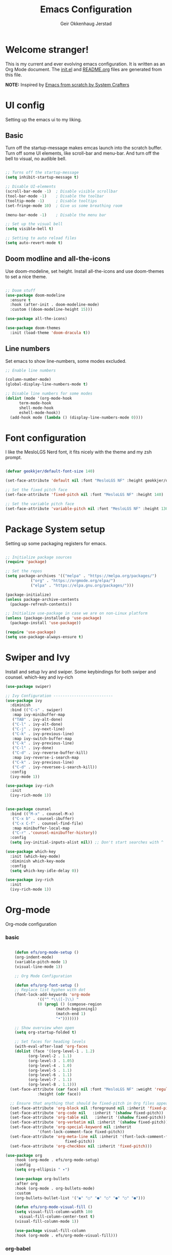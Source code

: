 # Created 2022-12-29 Thu 19:46
#+title: Emacs Configuration
#+author: Geir Okkenhaug Jerstad
#+property: header-args:emacs-lisp :tangle ./init.el :mkdirp yes
#+export_file_name: README.org

* Welcome stranger!

This is my current and ever evolving emacs configuration. It is written as an Org Mode document. The [[file:init.el][init.el]] and [[file:][README.org]] files are generated from this file.

*NOTE:* Inspired by [[https://github.com/daviwil/emacs-from-scratch/][Emacs from scratch by System Crafters]]

* UI config

Setting up the emacs ui to my liking.

** Basic

Turn off the startup-message makes emcas launch into the scratch buffer.
Turn off some UI elements, like scroll-bar and menu-bar.
And turn off the bell to visual, no audible bell.

#+begin_src emacs-lisp

  ;; Turns off the startup-message
  (setq inhibit-startup-message t)

  ;; Disable UI-elements
  (scroll-bar-mode -1)  ; Disable visible scrollbar
  (tool-bar-mode -1)    ; Disable the toolbar
  (tooltip-mode -1)     ; Disable tooltips
  (set-fringe-mode 10)  ; Give us some breathing room

  (menu-bar-mode -1)    ; Disable the menu bar

  ;; Set up the visual bell
  (setq visible-bell t)

  ;; Setting to auto reload files
  (setq auto-revert-mode t)
#+end_src

** Doom modline and all-the-icons

Use doom-modeline, set height. Install all-the-icons and use doom-themes to set a nice theme.

#+begin_src emacs-lisp

  ;; Doom stuff
  (use-package doom-modeline
    :ensure t
    :hook (after-init . doom-modeline-mode)
    :custom ((doom-modeline-height 15)))

  (use-package all-the-icons)

  (use-package doom-themes
    :init (load-theme 'doom-dracula t))
#+end_src

** Line numbers
Set emacs to show line-numbers, some modes excluded.

#+begin_src emacs-lisp
  ;; Enable line numbers

  (column-number-mode)
  (global-display-line-numbers-mode t)

  ;; Disable line numbers for some modes
  (dolist (mode '(org-mode-hook
  		term-mode-hook
  		shell-mode-hook
  		eshell-mode-hook))
    (add-hook mode (lambda () (display-line-numbers-mode 0))))
#+end_src

* Font configuration

I like the MesloLGS Nerd font, it fits nicely with the theme and my zsh prompt.

#+begin_src emacs-lisp

  (defvar geokkjer/default-font-size 140)

  (set-face-attribute 'default nil :font "MesloLGS NF" :height geokkjer/default-font-size)

  ;; Set the fixed pitch face
  (set-face-attribute 'fixed-pitch nil :font "MesloLGS NF" :height 140)

  ;; Set the variable pitch face
  (set-face-attribute 'variable-pitch nil :font "MesloLGS NF" :height 130 :weight 'regular)
#+end_src

* Package System setup

Setting up some packaging registers for emacs.

#+begin_src emacs-lisp

  ;; Initialize package sources
  (require 'package)

  ;; Set the repos
  (setq package-archives '(("melpa" . "https://melpa.org/packages/")
  			 ("org" . "https://orgmode.org/elpa/")
  			 ("elpa" . "https://elpa.gnu.org/packages/")))

  (package-initialize)
  (unless package-archive-contents
    (package-refresh-contents))

  ;; Initialize use-package in case we are on non-Linux platform
  (unless (package-installed-p 'use-package)
    (package-install 'use-package))

  (require 'use-package)
  (setq use-package-always-ensure t)
#+end_src

* Swiper and Ivy

Install and setup Ivy and swiper. Some keybindings for both swiper and counsel. which-key and ivy-rich

#+begin_src emacs-lisp
  (use-package swiper)

  ;; Ivy Configuration --------------------------
  (use-package ivy
    :diminish
    :bind (("C-s" . swiper)
  	 :map ivy-minibuffer-map
  	 ("TAB" . ivy-alt-done)
  	 ("C-l" . ivy-alt-done)
  	 ("C-j" . ivy-next-line)
  	 ("C-k" . ivy-previous-line)
  	 :map ivy-switch-buffer-map
  	 ("C-k" . ivy-previous-line)
  	 ("C-l" . ivy-done)
  	 ("C-d" . ivy-reverse-buffer-kill)
  	 :map ivy-reverse-i-search-map
  	 ("C-k" . ivy-previous-line)
  	 ("C-d" . ivy-reversee-i-search-kill))
    :config
    (ivy-mode 1))

  (use-package ivy-rich
    :init
    (ivy-rich-mode 1))


  (use-package counsel
    :bind (("M-x" . counsel-M-x)
  	 ("C-x b" . counsel-ibuffer)
  	 ("C-x C-f" . counsel-find-file)
  	 :map minibuffer-local-map
  	 ("C-r" .'counsel-minibuffer-history))
    :config
    (setq ivy-initial-inputs-alist nil)) ;; Don't start searches with ^

  (use-package which-key
    :init (which-key-mode)
    :diminish which-key-mode
    :config
    (setq which-key-idle-delay 0))

  (use-package ivy-rich
    :init
    (ivy-rich-mode 1))
#+end_src

* Org-mode

Org-mode configuration

*** basic

#+begin_src emacs-lisp

      (defun efs/org-mode-setup ()
      (org-indent-mode)
      (variable-pitch-mode 1)
      (visual-line-mode 1))

      ;; Org Mode Configuration  

      (defun efs/org-font-setup ()
      ;; Replace list hyphen with dot
      (font-lock-add-keywords 'org-mode
  			    '(("^ *\\([-]\\) "
  				(0 (prog1 () (compose-region
  						(match-beginning1)
  						(match-end 1)
  						"•")))))))

      ;; Show overview when open
      (setq org-startup-folded t)

      ;; Set faces for heading levels
      (with-eval-after-load 'org-faces
      (dolist (face '((org-level-1 . 1.2)
  		    (org-level-2 . 1.1)
  		    (org-level-3 . 1.05)
  		    (org-level-4 . 1.0)
  		    (org-level-5 . 1.1)
  		    (org-level-6 . 1.1)
  		    (org-level-7 . 1.1)
  		    (org-level-8 . 1.1)))
  	(set-face-attribute (car face) nil :font "MesloLGS NF" :weight 'regular
  			    :height (cdr face))

  	;; Ensure that anything that should be fixed-pitch in Org files appears that way
  	(set-face-attribute 'org-block nil :foreground nil :inherit 'fixed-pitch)
  	(set-face-attribute 'org-code nil   :inherit '(shadow fixed-pitch))
  	(set-face-attribute 'org-table nil   :inherit '(shadow fixed-pitch))
  	(set-face-attribute 'org-verbatim nil :inherit '(shadow fixed-pitch))
  	(set-face-attribute 'org-special-keyword nil :inherit
  			    '(font-lock-comment-face fixed-pitch))
  	(set-face-attribute 'org-meta-line nil :inherit '(font-lock-comment-face
  							fixed-pitch))
  	(set-face-attribute 'org-checkbox nil :inherit 'fixed-pitch)))

  (use-package org
      :hook (org-mode . efs/org-mode-setup)
      :config
      (setq org-ellipsis " ▾")

      (use-package org-bullets
      :after org
      :hook (org-mode . org-bullets-mode)
      :custom
      (org-bullets-bullet-list '("◉" "○" "●" "○" "●" "○" "●")))

      (defun efs/org-mode-visual-fill ()
      (setq visual-fill-column-width 100
  	    visual-fill-column-center-text t)
      (visual-fill-column-mode 1))

      (use-package visual-fill-column
      :hook (org-mode . efs/org-mode-visual-fill)))
#+end_src

*** org-babel

Enable Org-babbel for emacs-lisp, shell and python. Turn on org-babel-tangle.

#+begin_src emacs-lisp
  (org-babel-do-load-languages
  'org-babel-load-languages
  '((emacs-lisp . t)
      (shell . t)
      (python . t)))

  (push '("conf-unix" . conf-unix) org-src-lang-modes)

  (setq org-confirm-babel-evaluate nil)

  ;; This is needed as of Org 9.2
  (require 'org-tempo)

  (add-to-list 'org-structure-template-alist '("sh" . "src shell"))
  (add-to-list 'org-structure-template-alist '("el" . "src emacs-lisp"))
  (add-to-list 'org-structure-template-alist '("py" . "src python"))
  (add-to-list 'org-structure-template-alist '("nx" . "src nix"))

  ;; Automaticly tangle Emacs.org on save
  (defun geokkjer/org-babel-tangle-config ()
  (when (string-equal (buffer-file-name)
  		    (expand-file-name "~/Projects/Code/dotfiles/emacs/Emacs.org"))

      ;; Dynamic scoping to the rescue
      (let ((org-confirm-babel-evaluate nil))
      (org-babel-tangle))))

  (add-hook 'org-mode-hook (lambda () (add-hook 'after-save-hook #'geokkjer/org-babel-tangle-config)))
#+end_src

*** org-agenda

#+begin_src emacs-lisp

  ;; Org-agenda config

  (setq org-agenda-start-with-log-mode t)
  (setq org-log-done 'time)
  (setq org-log-into-drawer t)
  (setq org-agenda-files
      '("~/Projects/Code/dotfiles/emacs/OrgFiles/Tasks.org"
  	"~/Projects/Code/dotfiles/emacs/OrgFiles/Birthdays.org"
  	"~/Projects/Code/dotfiles/emacs/OrgFiles/Habits.org"))

  (require 'org-habit)
  (add-to-list 'org-modules 'org-habit)
  (setq org-habit-graph-column 60)

  (setq org-refile-targets
      '(("Archive.org" :maxlevel . 1)
  	("Tasks.org" :maxlevel . 1)))

  ;; Save Org buffers after refiling!
  (advice-add 'org-refile :after 'org-save-all-org-buffers)

  (setq org-tag-alist
      '((:startgroup)
  	;; Put mutually exclusive tags here
  	(:endgroup)
  	("@errand" . ?E)
  	("@home" . ?H)
  	("@work" . ?W)
  	("agenda" . ?a)
  	("planning" . ?p)
  	("publish" . ?P)
  	("batch" . ?b)
  	("note" . ?n)
  	("idea" . ?i)))

  ;; Configure custom agenda views
  (setq org-agenda-custom-commands
      '(("d" "Dashboard"
  	((agenda "" ((org-deadline-warning-days 7)))
  	(todo "NEXT"
  		((org-agenda-overriding-header "Next Tasks")))
  	(tags-todo "agenda/ACTIVE" ((org-agenda-overriding-header "Active
  Projects")))))

  	("n" "Next Tasks"
  	((todo "NEXT"
  		((org-agenda-overriding-header "Next Tasks")))))

  	("W" "Work Tasks" tags-todo "+work-email")

  	;; Low-effort next actions
  	("e" tags-todo "+TODO=\"NEXT\"+Effort<15&+Effort>0"
  	((org-agenda-overriding-header "Low Effort Tasks")
  	(org-agenda-max-todos 20)
  	(org-agenda-files org-agenda-files)))

  	("w" "Workflow Status"
  	((todo "WAIT"
  		((org-agenda-overriding-header "Waiting on External")
  		(org-agenda-files org-agenda-files)))
  	(todo "REVIEW"
  		((org-agenda-overriding-header "In Review")
  		(org-agenda-files org-agenda-files)))
  	(todo "PLAN"
  		((org-agenda-overriding-header "In Planning")
  		(org-agenda-todo-list-sublevels nil)
  		(org-agenda-files org-agenda-files)))
  	(todo "BACKLOG"
  		((org-agenda-overriding-header "Project Backlog")
  		(org-agenda-todo-list-sublevels nil)
  		(org-agenda-files org-agenda-files)))
  	(todo "READY"
  		((org-agenda-overriding-header "Ready for Work")
  		(org-agenda-files org-agenda-files)))
  	(todo "ACTIVE"
  		((org-agenda-overriding-header "Active Projects")
  		(org-agenda-files org-agenda-files)))
  	(todo "COMPLETED"
  		((org-agenda-overriding-header "Completed Projects")
  		(org-agenda-files org-agenda-files)))
  	(todo "CANC"
  		((org-agenda-overriding-header "Cancelled Projects")
  		(org-agenda-files org-agenda-files)))))))


  (setq org-capture-templates
      `(("t" "Tasks / Projects")
  	("tt" "Task" entry (file+olp
  			    "~/Projects/Code/dotfiles/emacs/OrgFiles/Tasks.org"
  			    "Inbox")
  	"* TODO %?\n  %U\n  %a\n  %i" :empty-lines 1)

  	("j" "Journal Entries")
  	("jj" "Journal" entry
  	(file+olp+datetree
  	"~/Projects/Code/dotfiles/emacs/OrgFiles/Journal.org")
  	"\n* %<%I:%M %p> - Journal :journal:\n\n%?\n\n"
  	;; ,(dw/read-file-as-string "~/Notes/Templates/Daily.org")
  	:clock-in :clock-resume
  	:empty-lines 1)
  	("jm" "Meeting" entry
  	(file+olp+datetree
  	"~/Projects/Code/dotfiles/emacs/OrgFiles/Journal.org")
  	"* %<%I:%M %p> - %a :meetings:\n\n%?\n\n"
  	:clock-in :clock-resume
  	:empty-lines 1)

  	("w" "Workflows")
  	("we" "Checking Email" entry (file+olp+date
  				    "~/Projects/Code/dotfiles/emacs/OrgFiles/Journal.org")
  	"* Checking Email :email:\n\n%?" :clock-in :clock-resume :empty-lines
  	1)

  	("m" "Metrics Capture")
  	("mw" "Weight" table-line (file+headline
  				    "~/Projects/Code/dotfiles/emacs/OrgFiles/Metrics.org" "Weight")
  	"| %U | %^{Weight} | %^{Notes} |" :kill-buffer t)))

  (define-key global-map (kbd "C-c j")
  (lambda () (interactive) (org-capture nil "jj")))

  (efs/org-font-setup)
#+end_src

* Development

Making Emacs have the functionality of an IDE. And other things that are related to development.

** Languages and lsp-mode configuration

Configuration for different programming languages that I use, or want to learn.

*** lsp-mode

lsp-mode is a mode TODO:

**** lsp-basic

lsp-mode basic configuration. description. TODO

#+begin_src emacs-lisp
  (defun geokkjer/lsp-mode-setup ()
  (setq lsp-headerline-breadcrumb-segments '(path-up-to-project file symbols))
  (lsp-headerline-breadcrumb-mode))

  (use-package lsp-mode
  :commands (lsp lsp-deferred)
  :hook ((lsp-mode . geokkjer/lsp-mode-setup)
  	(lsp-mode . lsp-enable-which-key-integration))
  :init
  (setq lsp-keymap-prefix "C-c l"))
#+end_src

**** lsp-ui

lsp-ui is .. TODO

#+begin_src emacs-lisp

  (use-package lsp-ui
  :hook (lsp-mode . lsp-ui-mode)
  :custom
  (lsp-ui-doc-psition 'bottom))
#+end_src

*** Web-mode

#+begin_src emacs-lisp

  (use-package web-mode)
  (require 'web-mode)
  (add-to-list 'auto-mode-alist '("\\.html?\\'" . web-mode))
  (setq web-mode-engines-alist '(("django" . "\\.html\\'")))
#+end_src

*** Typescript

#+begin_src emacs-lisp

  (use-package typescript-mode
  :mode "\\.ts\\'"
  :hook (typescript-mode . lsp-deferred)
  :config
  (setq typescript-indent-level 2))
#+end_src

*** Python

#+begin_src emacs-lisp

  (use-package python-mode
  :mode "\\.py\\'"
  :hook (python-mode . lsp-deferred)
  :config
  )
#+end_src

*** GO

#+begin_src emacs-lisp

  (use-package go-mode)

  (require 'lsp-mode)
  (add-hook 'go-mode-hook #'lsp-deferred)

  ;; Set up before-save hooks to format buffer and add/delete imports.
  ;; Make sure you don't have other gofmt/goimports hooks enabled.
  (defun lsp-go-install-save-hooks ()
  (add-hook 'before-save-hook #'lsp-format-buffer t t)
  (add-hook 'before-save-hook #'lsp-organize-imports t t))
  (add-hook 'go-mode-hook #'lsp-go-install-save-hooks)
#+end_src

*** SQL

#+begin_src emacs-lisp

  (use-package sql-indent)
#+end_src

*** nix

TODO

#+begin_src emacs-lisp

  (use-package nix-mode
  :mode "\\.nix\\'")

  (add-to-list 'lsp-language-id-configuration '(nix-mode . "nix"))
  (lsp-register-client
  (make-lsp-client :new-connection (lsp-stdio-connection '("rnix-lsp"))
  		:major-modes '(nix-mode)
  		:server-id 'nix))
#+end_src

*** Scheme

#+begin_src emacs-lisp

  (use-package scheme)
#+end_src

*** Guile

#+begin_src emacs-lisp

#+end_src

*** Rainbow delimiters

Really helpful

#+begin_src emacs-lisp

  ;; rainbow-delimiters
  (use-package rainbow-delimiters
  :hook (prog-mode . rainbow-delimiters-mode))
#+end_src

** Flycheck

Flycheck is a modern on-the-fly syntax checking extension for GNU Emacs, intended as replacement for the older Flymake extension which is part of GNU Emacs.

[[https://www.flycheck.org/][Syntax checking for GNU Emacs
]]
#+begin_src emacs-lisp

  (use-package flycheck
  :ensure t
  :init (global-flycheck-mode))
#+end_src

** Projectile

Projectile description .TODO

#+begin_src emacs-lisp

  ;; TODO learn to use projectile
  (use-package projectile
  :diminish
  :config
  :custom ((projectile-completion-system 'ivy))
  :bind-keymap
  ("C-c p" . projectile-command-map)
  :init
  (when (file-directory-p "~/Projects/Code")
      (setq projectile-projects-search-path '("~/Projects/Code")))
  (setq projectile-switch-project-action #'projectile-dired))

  (use-package counsel-projectile
  :config (counsel-projectile-mode))
#+end_src

** Git and Magit

MAGIT description. TODO

#+begin_src emacs-lisp

  ;; TODO learn git and Magit
  (use-package magit
      :custom
      (magit-display-buffer-function
      #'magit-display-buffer-same-window-except-diff-v1))
#+end_src

* Helpful, Evil-mode and hydra



#+begin_src emacs-lisp

  (use-package helpful
    :custom
    (counsel-describe-function-function #'helpful-callable)
    (counsel-describe-variable-function #'helpful-variable)
    :bind
    ([remap describe-function] . counsel-describe-function)
    ([remap describe-command] . helpful-command)
    ([remap describe-variable] . counsel-describe-variable)
    ([remap describe-key] . helpful-key))

  (use-package general
    :config
    (general-create-definer geokkjer/leader-keys
      :keymaps '(normal insert visual emacs)
      :prefix "SPC"
      :global-prefix "C-SPC")
    (geokkjer/leader-keys
      "t"  '(:ignore t :which-key "toggles")
      "tt" '(counsel-load-theme :which-key "choose theme")))

  (use-package evil
    :init
    (setq evil-want-integration t)
    (setq evil-want-keybinding nil)
    (setq evil-want-C-u-scroll t)
    (setq evil-want-C-i-jump nil)
    :config
    (evil-mode 1)
    (define-key evil-insert-state-map (kbd "C-g") 'evil-normal-state)
    (define-key evil-insert-state-map (kbd "C-h")
      'evil-delete-backeard-char-and-join)

    ;; Use visual line motions even outside of visual-line-mode buffers
    (evil-global-set-key 'motion "j" 'evil-next-visual-line)
    (evil-global-set-key 'motion "k" 'evil-previous-visual-line)

    (evil-set-initial-state 'messages-buffer-mode 'normal)
    (evil-set-initial-state 'dashboard-mode 'normal))

  (use-package evil-collection
    :after evil
    :config
    (evil-collection-init))

  (use-package hydra)
  (defhydra hydra-text-scale (:timeout 4)
    "scale text"
    ("j" text-scale-increase "in")
    ("k" text-scale-decrease "out")
    ("f" nil "finished" :exit t))

  (geokkjer/leader-keys
    "ts" '(hydra-text-scale/body :which-key "scale text"))
#+end_src

* Other Applications examples

Using emacs org-mode to configure other applications.

*** Some app

#+begin_src conf-unix
  (+ 42 42)
#+end_src
